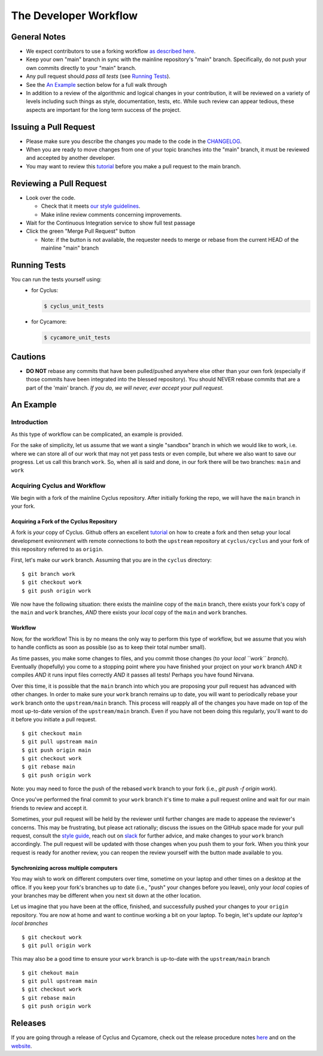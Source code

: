 
**********************
The Developer Workflow
**********************

General Notes
=============

* We expect contributors to use a forking workflow `as described here
  <https://www.atlassian.com/git/tutorials/comparing-workflows/forking-workflow>`_.

* Keep your own "main" branch in sync with the mainline
  repository's "main" branch. Specifically, do not push your
  own commits directly to your "main" branch.

* Any pull request should *pass all tests* (see `Running Tests`_).

* See the `An Example`_ section below for a full walk through

* In addition to a review of the algorithmic and logical changes in your
  contribution, it will be reviewed on a variety of levels including such
  things as style, documentation, tests, etc.  While such review can appear
  tedious, these aspects are important for the long term success of the
  project.

Issuing a Pull Request
======================

* Please make sure you describe the changes you made to the code in the 
  `CHANGELOG <CHANGELOG.rst>`_.

* When you are ready to move changes from one of your topic branches into the
  "main" branch, it must be reviewed and accepted by another developer.

* You may want to review this `tutorial
  <https://help.github.com/articles/using-pull-requests/>`_ before you make a
  pull request to the main branch.

Reviewing a Pull Request
========================

* Look over the code.

  * Check that it meets `our style guidelines
    <http://fuelcycle.org/kernel/pr_review.html>`_.

  * Make inline review comments concerning improvements.

* Wait for the Continuous Integration service to show full test passage

* Click the green "Merge Pull Request" button

  * Note: if the button is not available, the requester needs to merge or rebase
    from the current HEAD of the mainline "main" branch

Running Tests
=============

You can run the tests yourself using:
  - for Cyclus:

    .. code-block:: console

      $ cyclus_unit_tests

  - for Cycamore:

    .. code-block:: console

      $ cycamore_unit_tests

Cautions
========

* **DO NOT** rebase any commits that have been pulled/pushed anywhere else other
  than your own fork (especially if those commits have been integrated into the
  blessed repository).  You should NEVER rebase commits that are a part of the
  'main' branch. *If you do, we will never, ever accept your pull request*.

An Example
==========

Introduction
------------

As this type of workflow can be complicated, an example is provided.

For the sake of simplicity, let us assume that we want a single "sandbox" branch
in which we would like to work, i.e. where we can store all of our work that may not
yet pass tests or even compile, but where we also want to save our progress. Let us
call this branch ``work``. So, when all is said and done, in our fork there will be
two branches: ``main`` and ``work``

Acquiring Cyclus and Workflow
-----------------------------

We begin with a fork of the mainline Cyclus repository. After initially forking
the repo, we will have the ``main`` branch in your fork.

Acquiring a Fork of the Cyclus Repository
^^^^^^^^^^^^^^^^^^^^^^^^^^^^^^^^^^^^^^^^^

A fork is *your* copy of Cyclus. Github offers an excellent `tutorial
<https://docs.github.com/en/pull-requests/collaborating-with-pull-requests/working-with-forks/fork-a-repo>`_
on how to create a fork and then setup your local development evnironment with
remote connections to both the ``upstream`` repository at ``cyclus/cyclus`` and
your fork of this repository referred to as ``origin``.

First, let's make our ``work`` branch.  Assuming that you are in the ``cyclus`` directory:
::
    $ git branch work
    $ git checkout work
    $ git push origin work

We now have the following situation: there exists the mainline copy of the ``main``
branch, there exists your fork's copy of the ``main`` and ``work`` branches,
*AND* there exists your *local* copy of the ``main`` and ``work`` branches. 

Workflow
^^^^^^^^

Now, for the workflow! This is by no means the only way to perform this type of
workflow, but we assume that you wish to handle conflicts as soon as possible
(so as to keep their total number small). 

As time passes, you make some changes to files, and you commit those changes (to
your *local ``work`` branch*). Eventually (hopefully) you come to a stopping
point where you have finished your project on your ``work`` branch *AND* it
compiles *AND* it runs input files correctly *AND* it passes all tests! Perhaps
you have found Nirvana. 

Over this time, it is possible that the ``main`` branch into which you are
proposing your pull request has advanced with other changes. In order to make
sure your ``work`` branch remains up to date, you will want to periodically
rebase your ``work`` branch onto the ``upstream/main`` branch.  This
process will reapply all of the changes you have made on top of the most
up-to-date version of the ``upstream/main`` branch.  Even if you have not been
doing this regularly, you'll want to do it before you initiate a pull request.
::

  $ git checkout main
  $ git pull upstream main
  $ git push origin main
  $ git checkout work
  $ git rebase main
  $ git push origin work

Note: you may need to force the push of the rebased ``work`` branch to your fork
(i.e., `git push -f origin work`).

Once you've performed the final commit to your ``work`` branch it's
time to make a pull request online and wait for our main friends to review and
accept it.  

Sometimes, your pull request will be held by the reviewer until
further changes are made to appease the reviewer's concerns. This may be
frustrating, but please act rationally; discuss the issues on the GitHub space
made for your pull request, consult the `style guide
<http://cyclus.github.com/devdoc/style_guide.html>`_, reach out on `slack
<https://cyclus-nuclear.slack.com>`_ for further advice, and make changes to
your ``work`` branch accordingly. The pull request will be updated with those
changes when you push them to your fork. When you think your request is ready
for another review, you can reopen the review yourself with the button made
available to you.

Synchronizing across multiple computers
^^^^^^^^^^^^^^^^^^^^^^^^^^^^^^^^^^^^^^^^
You may wish to work on different computers over time, sometime on your laptop
and other times on a desktop at the office. If you keep your fork's branches up
to date (i.e., "push" your changes before you leave), only your *local* copies
of your branches may be different when you next sit down at the other location.

Let us imagine that you have been at the office, finished, and successfully
pushed your changes to your ``origin`` repository. You are now at home and want
to continue working a bit on your laptop. To begin, let's update our *laptop's
local branches*
::
  $ git checkout work
  $ git pull origin work

This may also be a good time to ensure your ``work`` branch is up-to-date with the 
``upstream/main`` branch
::

  $ git chekout main
  $ git pull upstream main
  $ git checkout work
  $ git rebase main
  $ git push origin work


Releases
========

If you are going through a release of Cyclus and Cycamore, check out the release
procedure notes `here
<https://github.com/cyclus/cyclus/blob/main/doc/release_procedure.rst>`_ and
on the `website <http://fuelcycle.org/cep/cep3.html>`_.
